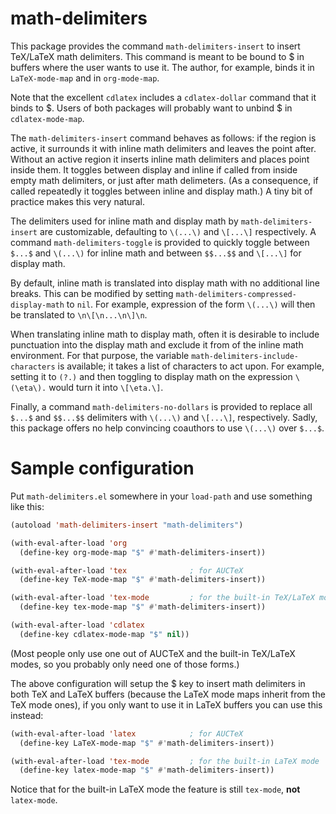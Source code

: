 * math-delimiters

This package provides the command =math-delimiters-insert= to insert
TeX/LaTeX math delimiters. This command is meant to be bound to $ in
buffers where the user wants to use it. The author, for example, binds
it in =LaTeX-mode-map= and in =org-mode-map=.

Note that the excellent =cdlatex= includes a =cdlatex-dollar= command that
it binds to $. Users of both packages will probably want to unbind $
in =cdlatex-mode-map=.

The =math-delimiters-insert= command behaves as follows: if the region
is active, it surrounds it with inline math delimiters and leaves the
point after. Without an active region it inserts inline math
delimiters and places point inside them. It toggles between display
and inline if called from inside empty math delimiters, or just after
math delimeters. (As a consequence, if called repeatedly it toggles
between inline and display math.) A tiny bit of practice makes this
very natural.

The delimiters used for inline math and display math by
=math-delimiters-insert= are customizable, defaulting to =\(...\)= and
=\[...\]= respectively. A command =math-delimiters-toggle= is provided to
quickly toggle between =$...$= and =\(...\)= for inline math and between
=$$...$$= and =\[...\]= for display math.

By default, inline math is translated into display math with no
additional line breaks. This can be modified by setting
=math-delimiters-compressed-display-math= to =nil=. For example,
expression of the form =\(...\)= will then be translated to
=\n\[\n...\n\]\n=.

When translating inline math to display math, often it is desirable to
include punctuation into the display math and exclude it from of the
inline math environment. For that purpose, the variable
=math-delimiters-include-characters= is available; it takes a list of
characters to act upon.  For example, setting it to =(?.)= and then
toggling to display math on the expression =\(\eta\).= would turn it
into =\[\eta.\]=.

Finally, a command =math-delimiters-no-dollars= is provided to replace
all =$...$= and =$$...$$= delimiters with =\(...\)= and =\[...\]=,
respectively. Sadly, this package offers no help convincing coauthors
to use =\(...\)= over =$...$=.

* Sample configuration

Put =math-delimiters.el= somewhere in your =load-path= and use something
like this:

#+begin_src emacs-lisp
  (autoload 'math-delimiters-insert "math-delimiters")

  (with-eval-after-load 'org
    (define-key org-mode-map "$" #'math-delimiters-insert))

  (with-eval-after-load 'tex              ; for AUCTeX
    (define-key TeX-mode-map "$" #'math-delimiters-insert))

  (with-eval-after-load 'tex-mode         ; for the built-in TeX/LaTeX modes
    (define-key tex-mode-map "$" #'math-delimiters-insert))

  (with-eval-after-load 'cdlatex
    (define-key cdlatex-mode-map "$" nil))
#+end_src

(Most people only use one out of AUCTeX and the built-in TeX/LaTeX
modes, so you probably only need one of those forms.)

The above configuration will setup the $ key to insert math delimiters
in both TeX and LaTeX buffers (because the LaTeX mode maps inherit
from the TeX mode ones), if you only want to use it in LaTeX buffers
you can use this instead:

#+begin_src emacs-lisp
  (with-eval-after-load 'latex            ; for AUCTeX
    (define-key LaTeX-mode-map "$" #'math-delimiters-insert))

  (with-eval-after-load 'tex-mode         ; for the built-in LaTeX mode
    (define-key latex-mode-map "$" #'math-delimiters-insert))
#+end_src

Notice that for the built-in LaTeX mode the feature is still =tex-mode=,
*not* =latex-mode=.
